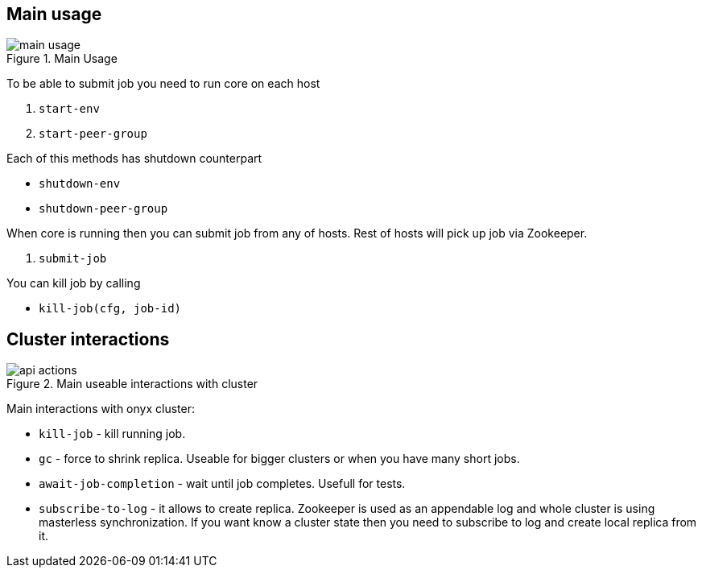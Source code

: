 == Main usage

.Main Usage
image::img/main-usage.png[align="center"]

To be able to submit job you need to run core on each host

1. `start-env`
2. `start-peer-group`

Each of this methods has shutdown counterpart

* `shutdown-env`
* `shutdown-peer-group`

When core is running then you can submit job from any of hosts.
Rest of hosts will pick up job via Zookeeper.

3. `submit-job`

You can kill job by calling

* `kill-job(cfg, job-id)`

== Cluster interactions

.Main useable interactions with cluster
image::img/api-actions.png[align="center"]

Main interactions with onyx cluster:

* `kill-job` - kill running job.
* `gc` - force to shrink replica. Useable for bigger clusters or when you have many short jobs.
* `await-job-completion` - wait until job completes. Usefull for tests.
* `subscribe-to-log` - it allows to create replica. Zookeeper is used as an appendable log and whole cluster is using masterless synchronization. If you want know a cluster state then you need to subscribe to log and create local replica from it.
